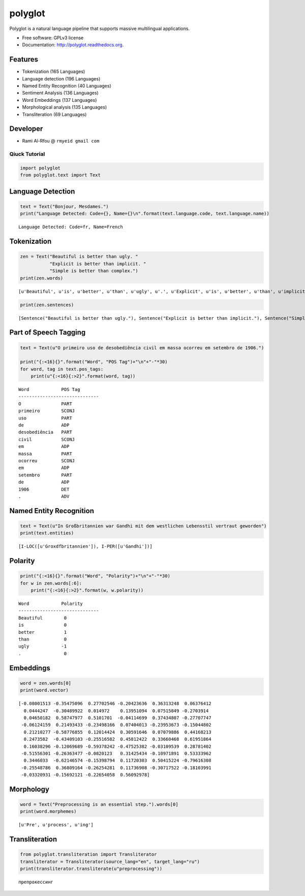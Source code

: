 
polyglot
========

|Downloads| |Latest Version| |Supported Python versions| |Development
Status| |Download Format| |Build Status| |Documentation Status|

.. |Downloads| image:: https://pypip.in/download/polyglot/badge.svg
   :target: https://pypi.python.org/pypi/polyglot
.. |Latest Version| image:: https://pypip.in/version/polyglot/badge.svg
   :target: https://pypi.python.org/pypi/polyglot
.. |Supported Python versions| image:: https://pypip.in/py_versions/polyglot/badge.svg
   :target: https://pypi.python.org/pypi/polyglot/
.. |Development Status| image:: https://pypip.in/status/polyglot/badge.svg
   :target: https://pypi.python.org/pypi/polyglot/
.. |Download Format| image:: https://pypip.in/format/polyglot/badge.svg
   :target: https://pypi.python.org/pypi/polyglot
.. |Build Status| image:: https://travis-ci.org/aboSamoor/polyglot.png?branch=master
   :target: https://travis-ci.org/aboSamoor/polyglot
.. |Documentation Status| image:: https://readthedocs.org/projects/polyglot/badge/?version=latest
   :target: https://readthedocs.org/builds/polyglot/

Polyglot is a natural language pipeline that supports massive
multilingual applications.

-  Free software: GPLv3 license
-  Documentation: http://polyglot.readthedocs.org.

Features
~~~~~~~~

-  Tokenization (165 Languages)
-  Language detection (196 Languages)
-  Named Entity Recognition (40 Languages)
-  Sentiment Analysis (136 Languages)
-  Word Embeddings (137 Languages)
-  Morphological analysis (135 Languages)
-  Transliteration (69 Languages)

Developer
~~~~~~~~~

-  Rami Al-Rfou @ ``rmyeid gmail com``

Qiuck Tutorial
--------------

.. code:: python

    import polyglot
    from polyglot.text import Text

Language Detection
~~~~~~~~~~~~~~~~~~

.. code:: python

    text = Text("Bonjour, Mesdames.")
    print("Language Detected: Code={}, Name={}\n".format(text.language.code, text.language.name))


.. parsed-literal::

    Language Detected: Code=fr, Name=French
    


Tokenization
~~~~~~~~~~~~

.. code:: python

    zen = Text("Beautiful is better than ugly. "
               "Explicit is better than implicit. "
               "Simple is better than complex.")
    print(zen.words)


.. parsed-literal::

    [u'Beautiful', u'is', u'better', u'than', u'ugly', u'.', u'Explicit', u'is', u'better', u'than', u'implicit', u'.', u'Simple', u'is', u'better', u'than', u'complex', u'.']


.. code:: python

    print(zen.sentences)


.. parsed-literal::

    [Sentence("Beautiful is better than ugly."), Sentence("Explicit is better than implicit."), Sentence("Simple is better than complex.")]


Part of Speech Tagging
~~~~~~~~~~~~~~~~~~~~~~

.. code:: python

    text = Text(u"O primeiro uso de desobediência civil em massa ocorreu em setembro de 1906.")
    
    print("{:<16}{}".format("Word", "POS Tag")+"\n"+"-"*30)
    for word, tag in text.pos_tags:
        print(u"{:<16}{:>2}".format(word, tag))


.. parsed-literal::

    Word            POS Tag
    ------------------------------
    O               PART
    primeiro        SCONJ
    uso             PART
    de              ADP
    desobediência   PART
    civil           SCONJ
    em              ADP
    massa           PART
    ocorreu         SCONJ
    em              ADP
    setembro        PART
    de              ADP
    1906            DET
    .               ADV


Named Entity Recognition
~~~~~~~~~~~~~~~~~~~~~~~~

.. code:: python

    text = Text(u"In Großbritannien war Gandhi mit dem westlichen Lebensstil vertraut geworden")
    print(text.entities)


.. parsed-literal::

    [I-LOC([u'Gro\xdfbritannien']), I-PER([u'Gandhi'])]


Polarity
~~~~~~~~

.. code:: python

    print("{:<16}{}".format("Word", "Polarity")+"\n"+"-"*30)
    for w in zen.words[:6]:
        print("{:<16}{:>2}".format(w, w.polarity))


.. parsed-literal::

    Word            Polarity
    ------------------------------
    Beautiful        0
    is               0
    better           1
    than             0
    ugly            -1
    .                0


Embeddings
~~~~~~~~~~

.. code:: python

    word = zen.words[0]
    print(word.vector)


.. parsed-literal::

    [-0.08001513 -0.35475096  0.27702546 -0.20423636  0.36313248  0.06376412
      0.0444247  -0.30489922  0.014972    0.13951094  0.07515849 -0.2703914
      0.04650182  0.58747977  0.5101701  -0.04114699  0.37434807 -0.27707747
     -0.06124159  0.21493433 -0.23498166  0.07404013 -0.23953673 -0.15044802
      0.21210277 -0.58776855  0.12014424  0.30591646  0.07079886  0.44168213
      0.2473582  -0.43409103 -0.25516582  0.45812422  0.33660468  0.61951864
      0.16038296 -0.12069689 -0.59378242 -0.47525382 -0.03109539  0.28781402
     -0.51556301 -0.26363477 -0.0820123   0.31425434 -0.10971891  0.53333962
      0.3446033  -0.62146574 -0.15398794  0.11720303  0.50415224 -0.79616308
     -0.25548786  0.36809164 -0.26254281  0.11736908 -0.30717522 -0.18103991
     -0.03320931 -0.15692121 -0.22654058  0.56092978]


Morphology
~~~~~~~~~~

.. code:: python

    word = Text("Preprocessing is an essential step.").words[0]
    print(word.morphemes)


.. parsed-literal::

    [u'Pre', u'process', u'ing']


Transliteration
~~~~~~~~~~~~~~~

.. code:: python

    from polyglot.transliteration import Transliterator
    transliterator = Transliterator(source_lang="en", target_lang="ru")
    print(transliterator.transliterate(u"preprocessing"))


.. parsed-literal::

    препрокессинг

